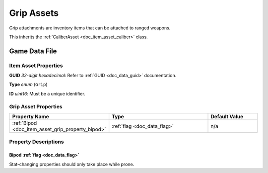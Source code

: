 .. _doc_item_asset_grip:

Grip Assets
===========

Grip attachments are inventory items that can be attached to ranged weapons.

This inherits the :ref:`CaliberAsset <doc_item_asset_caliber>` class.

Game Data File
--------------

Item Asset Properties
`````````````````````

**GUID** *32-digit hexadecimal*: Refer to :ref:`GUID <doc_data_guid>` documentation.

**Type** *enum* (``Grip``)

**ID** *uint16*: Must be a unique identifier.

Grip Asset Properties
`````````````````````

.. list-table::
   :widths: 40 40 20
   :header-rows: 1
   
   * - Property Name
     - Type
     - Default Value
   * - :ref:`Bipod <doc_item_asset_grip_property_bipod>`
     - :ref:`flag <doc_data_flag>`
     - n/a

Property Descriptions
`````````````````````

.. _doc_item_asset_grip_property_bipod:

Bipod :ref:`flag <doc_data_flag>`
::::::::::::::::::::::::::::::::::::::::::

Stat-changing properties should only take place while prone.